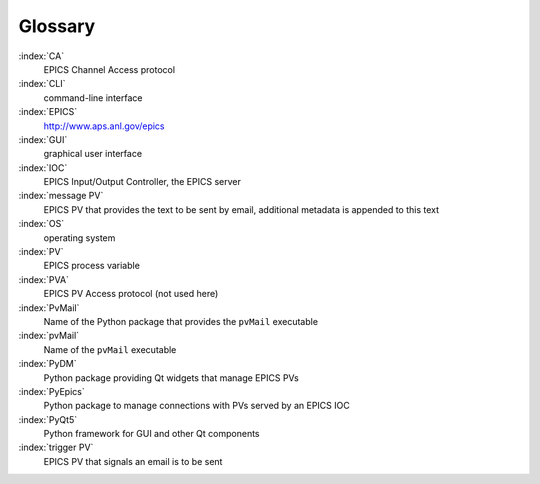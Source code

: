 .. _glossary:

Glossary
========

:index:`CA`
    EPICS Channel Access protocol

:index:`CLI`
    command-line interface

:index:`EPICS`
    http://www.aps.anl.gov/epics

:index:`GUI`
    graphical user interface

:index:`IOC`
    EPICS Input/Output Controller, the EPICS server

:index:`message PV`
    EPICS PV that provides the text to be sent by email,
    additional metadata is appended to this text

:index:`OS`
    operating system

:index:`PV`
    EPICS process variable

:index:`PVA`
    EPICS PV Access protocol (not used here)

:index:`PvMail`
    Name of the Python package that provides the ``pvMail`` executable

:index:`pvMail`
    Name of the ``pvMail`` executable

:index:`PyDM`
    Python package providing Qt widgets that manage EPICS PVs

:index:`PyEpics`
    Python package to manage connections with PVs served by an EPICS IOC

:index:`PyQt5`
    Python framework for GUI and other Qt components

:index:`trigger PV`
    EPICS PV that signals an email is to be sent

